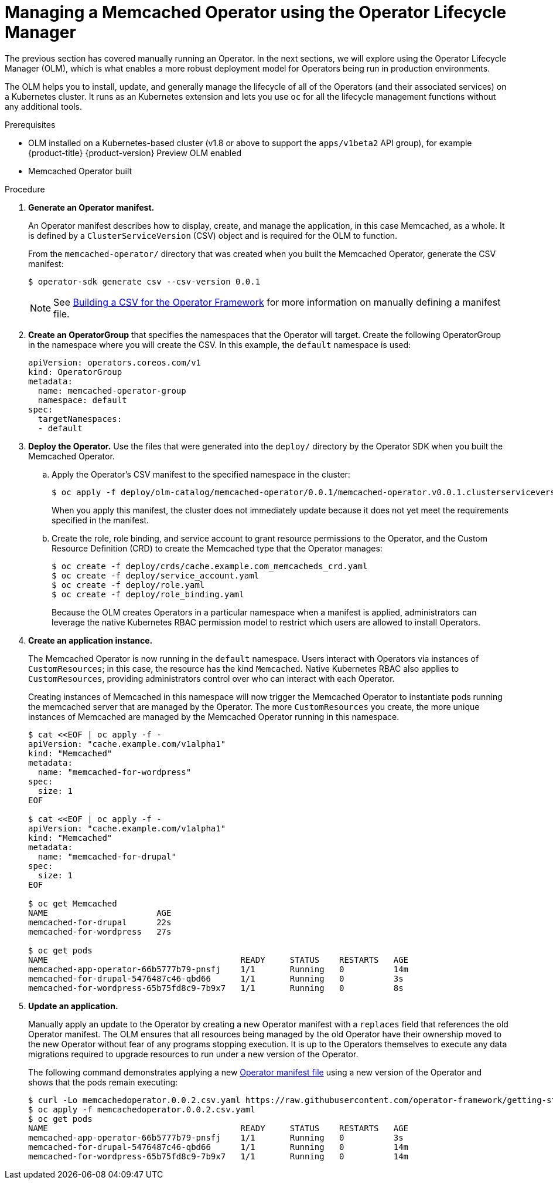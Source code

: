 // Module included in the following assemblies:
//
// * operators/operator_sdk/osdk-getting-started.adoc

[id="managing-memcached-operator-using-olm_{context}"]
= Managing a Memcached Operator using the Operator Lifecycle Manager

The previous section has covered manually running an Operator. In the next
sections, we will explore using the Operator Lifecycle Manager (OLM), which is
what enables a more robust deployment model for Operators being run in
production environments.

The OLM helps you to install, update, and generally manage the lifecycle of all
of the Operators (and their associated services) on a Kubernetes cluster. It
runs as an Kubernetes extension and lets you use `oc` for all the lifecycle
management functions without any additional tools.

.Prerequisites

- OLM installed on a Kubernetes-based cluster (v1.8 or above to support the
`apps/v1beta2` API group), for example {product-title} {product-version}
Preview OLM enabled
- Memcached Operator built

.Procedure

. *Generate an Operator manifest.*
+
An Operator manifest describes how to display, create, and manage the
application, in this case Memcached, as a whole. It is defined by a
`ClusterServiceVersion` (CSV) object and is required for the OLM to function.
+
From the `memcached-operator/` directory that was created when you built the
Memcached Operator, generate the CSV manifest:
+
----
$ operator-sdk generate csv --csv-version 0.0.1
----
+
[NOTE]
====
See
link:https://github.com/operator-framework/operator-lifecycle-manager/blob/master/doc/design/building-your-csv.md[Building a CSV for the Operator Framework]
for more information on manually defining a manifest file.
====

. *Create an OperatorGroup* that specifies the namespaces that the Operator will
target. Create the following OperatorGroup in the namespace where you will
create the CSV. In this example, the `default` namespace is used:
+
[source,yaml]
----
apiVersion: operators.coreos.com/v1
kind: OperatorGroup
metadata:
  name: memcached-operator-group
  namespace: default
spec:
  targetNamespaces:
  - default
----

. *Deploy the Operator.* Use the files that were generated into the `deploy/`
directory by the Operator SDK when you built the Memcached Operator.

.. Apply the Operator's CSV manifest to the specified namespace in the cluster:
+
----
$ oc apply -f deploy/olm-catalog/memcached-operator/0.0.1/memcached-operator.v0.0.1.clusterserviceversion.yaml
----
+
When you apply this manifest, the cluster does not immediately update because
it does not yet meet the requirements specified in the manifest.

.. Create the role, role binding, and service account to grant resource
permissions to the Operator, and the Custom Resource Definition (CRD) to create
the Memcached type that the Operator manages:
+
----
$ oc create -f deploy/crds/cache.example.com_memcacheds_crd.yaml
$ oc create -f deploy/service_account.yaml
$ oc create -f deploy/role.yaml
$ oc create -f deploy/role_binding.yaml
----
+
Because the OLM creates Operators in a particular namespace when a manifest is
applied, administrators can leverage the native Kubernetes RBAC permission model
to restrict which users are allowed to install Operators.

. *Create an application instance.*
+
The Memcached Operator is now running in the `default` namespace. Users
interact with Operators via instances of `CustomResources`; in this case, the
resource has the kind `Memcached`. Native Kubernetes RBAC also applies to
`CustomResources`, providing administrators control over who can interact with
each Operator.
+
Creating instances of Memcached in this namespace will now trigger the Memcached
Operator to instantiate pods running the memcached server that are managed by
the Operator. The more `CustomResources` you create, the more unique instances
of Memcached are managed by the Memcached Operator running in this namespace.
+
----
$ cat <<EOF | oc apply -f -
apiVersion: "cache.example.com/v1alpha1"
kind: "Memcached"
metadata:
  name: "memcached-for-wordpress"
spec:
  size: 1
EOF

$ cat <<EOF | oc apply -f -
apiVersion: "cache.example.com/v1alpha1"
kind: "Memcached"
metadata:
  name: "memcached-for-drupal"
spec:
  size: 1
EOF

$ oc get Memcached
NAME                      AGE
memcached-for-drupal      22s
memcached-for-wordpress   27s

$ oc get pods
NAME                                       READY     STATUS    RESTARTS   AGE
memcached-app-operator-66b5777b79-pnsfj    1/1       Running   0          14m
memcached-for-drupal-5476487c46-qbd66      1/1       Running   0          3s
memcached-for-wordpress-65b75fd8c9-7b9x7   1/1       Running   0          8s
----

. *Update an application.*
+
Manually apply an update to the Operator by creating a new Operator manifest
with a `replaces` field that references the old Operator manifest. The OLM
ensures that all resources being managed by the old Operator have their
ownership moved to the new Operator without fear of any programs stopping
execution. It is up to the Operators themselves to execute any data migrations
required to upgrade resources to run under a new version of the Operator.
+
The following command demonstrates applying a new
link:https://github.com/operator-framework/getting-started/blob/master/memcachedoperator.0.0.2.csv.yaml[Operator manifest file]
using a new version of the Operator and shows that the pods remain executing:
+
----
$ curl -Lo memcachedoperator.0.0.2.csv.yaml https://raw.githubusercontent.com/operator-framework/getting-started/master/memcachedoperator.0.0.2.csv.yaml
$ oc apply -f memcachedoperator.0.0.2.csv.yaml
$ oc get pods
NAME                                       READY     STATUS    RESTARTS   AGE
memcached-app-operator-66b5777b79-pnsfj    1/1       Running   0          3s
memcached-for-drupal-5476487c46-qbd66      1/1       Running   0          14m
memcached-for-wordpress-65b75fd8c9-7b9x7   1/1       Running   0          14m
----
